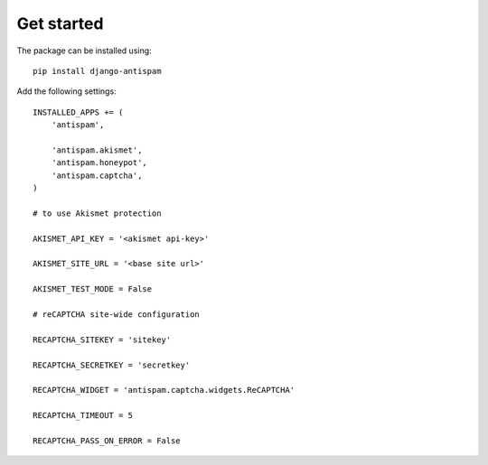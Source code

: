 .. _getstarted:

Get started
===========

The package can be installed using::

    pip install django-antispam

Add the following settings::

    INSTALLED_APPS += (
        'antispam',

        'antispam.akismet',
        'antispam.honeypot',
        'antispam.captcha',
    )

    # to use Akismet protection

    AKISMET_API_KEY = '<akismet api-key>'

    AKISMET_SITE_URL = '<base site url>'

    AKISMET_TEST_MODE = False

    # reCAPTCHA site-wide configuration

    RECAPTCHA_SITEKEY = 'sitekey'

    RECAPTCHA_SECRETKEY = 'secretkey'

    RECAPTCHA_WIDGET = 'antispam.captcha.widgets.ReCAPTCHA'

    RECAPTCHA_TIMEOUT = 5

    RECAPTCHA_PASS_ON_ERROR = False
